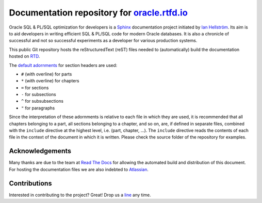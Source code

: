 ########################################################################
Documentation repository for `oracle.rtfd.io <http://oracle.rtfd.io>`_
########################################################################

Oracle SQL & PL/SQL optimization for developers is a `Sphinx <http://sphinx-doc.org>`_ documentation project initiated by `Ian Hellström <http://www.databaseline.tech>`_.
Its aim is to aid developers in writing efficient SQL & PL/SQL code for modern Oracle databases.
It is also a chronicle of successful and not so successful experiments as a developer for various production systems.

This public Git repository hosts the reStructuredText (reST) files needed to (automatically) build the documentation hosted on `RTD <http://readthedocs.org>`_.

The `default adornments <http://sphinx-doc.org/rest.html#sections>`_ for section headers are used:

* ``#`` (with overline) for parts
* ``*`` (with overline) for chapters
* ``=`` for sections
* ``-`` for subsections
* ``^`` for subsubsections
* ``"`` for paragraphs

Since the interpretation of these adornments is relative to each file in which they are used, it is recommended that all chapters belonging to a part, all sections belonging to a chapter, and so on, are, if defined in separate files, combined with the ``include`` directive at the highest level, i.e. (part, chapter, ...).
The ``include`` directive reads the contents of each file in the context of the document in which it is written.
Please check the source folder of the repository for examples.

****************
Acknowledgements
****************
Many thanks are due to the team at `Read The Docs <http://readthedocs.org>`_ for allowing the automated build and distribution of this document.
For hosting the documentation files we are also indebted to `Atlassian <http://bitbucket.org>`_.

*************
Contributions
*************
Interested in contributing to the project?
Great!
Drop us a `line <http://www.databaseline.tech>`_ any time.
